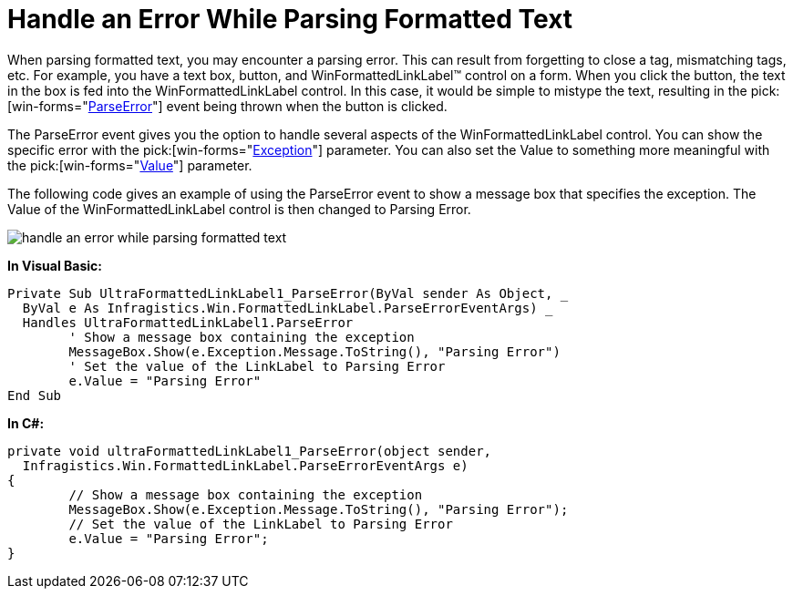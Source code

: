 ﻿////

|metadata|
{
    "name": "winformattedlinklabel-handle-an-error-while-parsing-formatted-text",
    "controlName": ["WinFormattedLinkLabel"],
    "tags": ["How Do I"],
    "guid": "{A904FF22-7713-4F92-9418-3D00C98A30D4}",  
    "buildFlags": [],
    "createdOn": "2006-11-01T00:00:00Z"
}
|metadata|
////

= Handle an Error While Parsing Formatted Text

When parsing formatted text, you may encounter a parsing error. This can result from forgetting to close a tag, mismatching tags, etc. For example, you have a text box, button, and WinFormattedLinkLabel™ control on a form. When you click the button, the text in the box is fed into the WinFormattedLinkLabel control. In this case, it would be simple to mistype the text, resulting in the  pick:[win-forms="link:infragistics4.win.v{ProductVersion}~infragistics.win.formattedlinklabel.formattedlinkeditor~parseerror_ev.html[ParseError]"]  event being thrown when the button is clicked.

The ParseError event gives you the option to handle several aspects of the WinFormattedLinkLabel control. You can show the specific error with the  pick:[win-forms="link:infragistics4.win.v{ProductVersion}~infragistics.win.formattedlinklabel.parseerroreventargs.html[Exception]"]  parameter. You can also set the Value to something more meaningful with the  pick:[win-forms="link:infragistics4.win.v{ProductVersion}~infragistics.win.formattedlinklabel.parseerroreventargs.html[Value]"]  parameter.

The following code gives an example of using the ParseError event to show a message box that specifies the exception. The Value of the WinFormattedLinkLabel control is then changed to Parsing Error.

image::images/WinFormattedLinkLabel_Handle_an_Error_While_Parsing_Formatted_Text_01.png[handle an error while parsing formatted text]

*In Visual Basic:*

----
Private Sub UltraFormattedLinkLabel1_ParseError(ByVal sender As Object, _
  ByVal e As Infragistics.Win.FormattedLinkLabel.ParseErrorEventArgs) _
  Handles UltraFormattedLinkLabel1.ParseError
	' Show a message box containing the exception
	MessageBox.Show(e.Exception.Message.ToString(), "Parsing Error")
	' Set the value of the LinkLabel to Parsing Error
	e.Value = "Parsing Error"
End Sub
----

*In C#:*

----
private void ultraFormattedLinkLabel1_ParseError(object sender, 
  Infragistics.Win.FormattedLinkLabel.ParseErrorEventArgs e)
{
	// Show a message box containing the exception
	MessageBox.Show(e.Exception.Message.ToString(), "Parsing Error");
	// Set the value of the LinkLabel to Parsing Error
	e.Value = "Parsing Error";
}
----